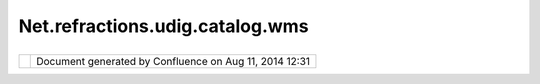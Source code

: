 Net.refractions.udig.catalog.wms
################################

+----------------+----------------+----------------+----------------+----------------+----------------+----------------+
| uDig :         |
| net.refraction |
| s.udig.catalog |
| .wms           |
| This page last |
| changed on Jul |
| 14, 2012 by    |
| jgarnett.      |
| Allows         |
| application    |
| inter interact |
| with a Web Map |
| Server (       |
| DEV:WMS).      |
|                |
| Functional Req |
| uirements      |
| ~~~~~~~~~~~~~~ |
| ~~~~~~~~~      |
|                |
| -  Perform     |
|    getCapabili |
| ties           |
|    requests    |
| -  Perform     |
|    getMap      |
|    requests    |
| -  Perform     |
|    getFeatureI |
| nfo            |
|    requests    |
| -  Perform     |
|    DescribeLay |
| er             |
|    requests    |
| -  Implement   |
|    CatalogServ |
| ices           |
|    interface   |
| -  Implement   |
|    GridCoverag |
| eExchange      |
|    interface   |
| -  Must also   |
|    implement a |
|    renderer    |
|                |
| Non-Functional |
|  Requirements  |
| ~~~~~~~~~~~~~~ |
| ~~~~~~~~~~~~~  |
|                |
| Design Notes   |
| ~~~~~~~~~~~~   |
                
+----------------+----------------+----------------+----------------+----------------+----------------+----------------+

+------------+----------------------------------------------------------+
| |image1|   | Document generated by Confluence on Aug 11, 2014 12:31   |
+------------+----------------------------------------------------------+

.. |image0| image:: images/border/spacer.gif
.. |image1| image:: images/border/spacer.gif
